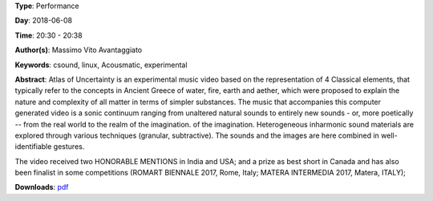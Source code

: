 .. title: Atlas Of Uncertainty
.. slug: 1
.. date: 
.. tags: csound, linux,  Acousmatic, experimental
.. category: Performance
.. link: 
.. description: 
.. type: text

**Type**: Performance

**Day**: 2018-06-08

**Time**: 20:30 - 20:38

**Author(s)**: Massimo Vito Avantaggiato

**Keywords**: csound, linux,  Acousmatic, experimental

**Abstract**: 
Atlas of Uncertainty is an experimental music video based on the representation of 4 Classical elements, that typically refer to the concepts in Ancient Greece of water, fire, earth and aether, which were proposed to explain the nature and complexity of all matter in terms of simpler substances.
The music that accompanies this computer generated video is a sonic continuum ranging from unaltered natural sounds to entirely new sounds - or, more poetically -- from the real world to the realm of the imagination. of the imagination.
Heterogeneous inharmonic sound materials are explored through various techniques (granular, subtractive). The sounds and the images are here combined in well- identifiable gestures.

The video received two HONORABLE MENTIONS in India and USA; and a prize as best short in Canada and has also been finalist in some competitions (ROMART BIENNALE 2017,
Rome, Italy; MATERA INTERMEDIA 2017, Matera, ITALY);


**Downloads**: `pdf </pdf/1.pdf>`_ 
